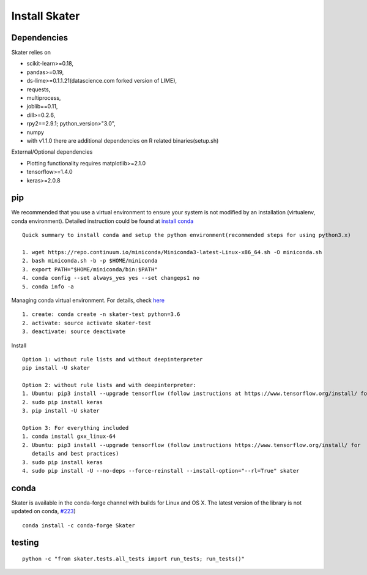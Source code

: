 Install Skater
================

Dependencies
~~~~~~~~~~~~~~~~
Skater relies on 

- scikit-learn>=0.18,
- pandas>=0.19,
- ds-lime>=0.1.1.21(datascience.com forked version of LIME),
- requests,
- multiprocess,
- joblib==0.11,
- dill>=0.2.6,
- rpy2==2.9.1; python_version>"3.0",
- numpy
- with v1.1.0 there are additional dependencies on R related binaries(setup.sh)

External/Optional dependencies

- Plotting functionality requires matplotlib>=2.1.0
- tensorflow>=1.4.0
- keras>=2.0.8

pip
~~~~
We recommended that you use a virtual environment to ensure your system is not modified by an installation (virtualenv, conda environment).
Detailed instruction could be found at `install conda <https://conda.io/docs/user-guide/install/linux.html>`_
::
    Quick summary to install conda and setup the python environment(recommended steps for using python3.x)

    1. wget https://repo.continuum.io/miniconda/Miniconda3-latest-Linux-x86_64.sh -O miniconda.sh
    2. bash miniconda.sh -b -p $HOME/miniconda
    3. export PATH="$HOME/miniconda/bin:$PATH"
    4. conda config --set always_yes yes --set changeps1 no
    5. conda info -a

Managing conda virtual environment. For details, check `here <https://conda.io/docs/user-guide/tasks/manage-environments.html#activating-an-environment>`_
::

    1. create: conda create -n skater-test python=3.6
    2. activate: source activate skater-test
    3. deactivate: source deactivate

Install
::

    Option 1: without rule lists and without deepinterpreter
    pip install -U skater

    Option 2: without rule lists and with deepinterpreter:
    1. Ubuntu: pip3 install --upgrade tensorflow (follow instructions at https://www.tensorflow.org/install/ for details and          best practices)
    2. sudo pip install keras
    3. pip install -U skater
    
    Option 3: For everything included
    1. conda install gxx_linux-64
    2. Ubuntu: pip3 install --upgrade tensorflow (follow instructions https://www.tensorflow.org/install/ for 
       details and best practices)
    3. sudo pip install keras
    4. sudo pip install -U --no-deps --force-reinstall --install-option="--rl=True" skater
    

conda
~~~~~~
Skater is available in the conda-forge channel with builds for Linux and OS X. 
The latest version of the library is not updated on conda, `#223 <https://github.com/datascienceinc/Skater/issues/223>`_)
::

    conda install -c conda-forge Skater


testing
~~~~~~~~
::

    python -c "from skater.tests.all_tests import run_tests; run_tests()"
